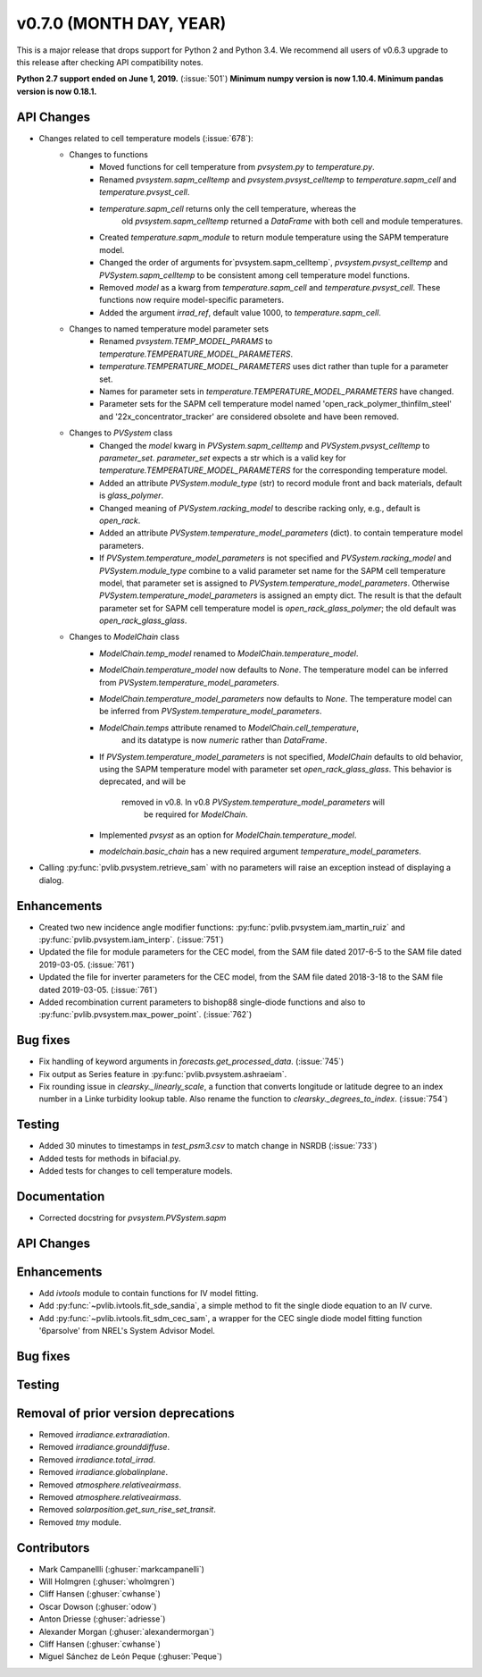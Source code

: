.. _whatsnew_0700:

v0.7.0 (MONTH DAY, YEAR)
------------------------

This is a major release that drops support for Python 2 and Python 3.4. We
recommend all users of v0.6.3 upgrade to this release after checking API
compatibility notes.

**Python 2.7 support ended on June 1, 2019.** (:issue:`501`)
**Minimum numpy version is now 1.10.4. Minimum pandas version is now 0.18.1.**

API Changes
~~~~~~~~~~~
* Changes related to cell temperature models (:issue:`678`):
   * Changes to functions
      - Moved functions for cell temperature from `pvsystem.py` to `temperature.py`.
      - Renamed `pvsystem.sapm_celltemp` and `pvsystem.pvsyst_celltemp`
        to `temperature.sapm_cell` and `temperature.pvsyst_cell`.
      - `temperature.sapm_cell` returns only the cell temperature, whereas the
         old `pvsystem.sapm_celltemp` returned a `DataFrame` with both cell and module temperatures.
      - Created `temperature.sapm_module` to return module temperature using the SAPM temperature model.
      - Changed the order of arguments for`pvsystem.sapm_celltemp`,
        `pvsystem.pvsyst_celltemp` and `PVSystem.sapm_celltemp` to be consistent 
        among cell temperature model functions.
      - Removed `model` as a kwarg from `temperature.sapm_cell` and
        `temperature.pvsyst_cell`. These functions now require model-specific parameters.
      - Added the argument `irrad_ref`, default value 1000, to `temperature.sapm_cell`.
   * Changes to named temperature model parameter sets
      - Renamed `pvsystem.TEMP_MODEL_PARAMS` to `temperature.TEMPERATURE_MODEL_PARAMETERS`.
      - `temperature.TEMPERATURE_MODEL_PARAMETERS` uses dict rather than
        tuple for a parameter set.
      - Names for parameter sets in `temperature.TEMPERATURE_MODEL_PARAMETERS` have changed.
      - Parameter sets for the SAPM cell temperature model named
        'open_rack_polymer_thinfilm_steel' and '22x_concentrator_tracker'
        are considered obsolete and have been removed.
   * Changes to `PVSystem` class
      - Changed the `model` kwarg in `PVSystem.sapm_celltemp` and 
        `PVSystem.pvsyst_celltemp` to `parameter_set`. `parameter_set` expects
        a str which is a valid key for `temperature.TEMPERATURE_MODEL_PARAMETERS`
        for the corresponding temperature model.
      - Added an attribute `PVSystem.module_type` (str) to record module
        front and back materials, default is `glass_polymer`.
      - Changed meaning of `PVSystem.racking_model` to describe racking
        only, e.g., default is `open_rack`.
      - Added an attribute `PVSystem.temperature_model_parameters` (dict).
        to contain temperature model parameters.
      - If `PVSystem.temperature_model_parameters` is not specified and
        `PVSystem.racking_model` and `PVSystem.module_type` combine to a valid
        parameter set name for the SAPM cell temperature model, that parameter
        set is assigned to `PVSystem.temperature_model_parameters`. Otherwise
        `PVSystem.temperature_model_parameters` is assigned an empty dict. The
        result is that the default parameter set for SAPM cell temperature model
        is `open_rack_glass_polymer`; the old default was `open_rack_glass_glass`.
   * Changes to `ModelChain` class
      - `ModelChain.temp_model` renamed to `ModelChain.temperature_model`.
      - `ModelChain.temperature_model` now defaults to `None`. The temperature
        model can be inferred from `PVSystem.temperature_model_parameters`.
      - `ModelChain.temperature_model_parameters` now defaults to `None`. The temperature
        model can be inferred from `PVSystem.temperature_model_parameters`.
      - `ModelChain.temps` attribute renamed to `ModelChain.cell_temperature`,
         and its datatype is now `numeric` rather than `DataFrame`.
      - If `PVSystem.temperature_model_parameters` is not specified, `ModelChain`
        defaults to old behavior, using the SAPM temperature model with parameter
        set `open_rack_glass_glass`. This behavior is deprecated, and will be
         removed in v0.8. In v0.8 `PVSystem.temperature_model_parameters` will
          be required for `ModelChain`.
      - Implemented `pvsyst` as an option for `ModelChain.temperature_model`.
      - `modelchain.basic_chain` has a new required argument
        `temperature_model_parameters`.

* Calling :py:func:`pvlib.pvsystem.retrieve_sam` with no parameters will raise
  an exception instead of displaying a dialog.

Enhancements
~~~~~~~~~~~~
* Created two new incidence angle modifier functions: :py:func:`pvlib.pvsystem.iam_martin_ruiz`
  and :py:func:`pvlib.pvsystem.iam_interp`. (:issue:`751`)
* Updated the file for module parameters for the CEC model, from the SAM file
  dated 2017-6-5 to the SAM file dated 2019-03-05. (:issue:`761`)
* Updated the file for inverter parameters for the CEC model, from the SAM file
  dated 2018-3-18 to the SAM file dated 2019-03-05. (:issue:`761`)
* Added recombination current parameters to bishop88 single-diode functions and also
  to :py:func:`pvlib.pvsystem.max_power_point`. (:issue:`762`)

Bug fixes
~~~~~~~~~
* Fix handling of keyword arguments in `forecasts.get_processed_data`.
  (:issue:`745`)
* Fix output as Series feature in :py:func:`pvlib.pvsystem.ashraeiam`.
* Fix rounding issue in `clearsky._linearly_scale`, a function that converts
  longitude or latitude degree to an index number in a Linke turbidity lookup
  table. Also rename the function to `clearsky._degrees_to_index`.
  (:issue:`754`)

Testing
~~~~~~~
* Added 30 minutes to timestamps in `test_psm3.csv` to match change
  in NSRDB (:issue:`733`)
* Added tests for methods in bifacial.py.
* Added tests for changes to cell temperature models.

Documentation
~~~~~~~~~~~~~
* Corrected docstring for `pvsystem.PVSystem.sapm`

API Changes
~~~~~~~~~~~


Enhancements
~~~~~~~~~~~~
* Add `ivtools` module to contain functions for IV model fitting.
* Add :py:func:`~pvlib.ivtools.fit_sde_sandia`, a simple method to fit
  the single diode equation to an IV curve.
* Add :py:func:`~pvlib.ivtools.fit_sdm_cec_sam`, a wrapper for the CEC single
  diode model fitting function '6parsolve' from NREL's System Advisor Model.


Bug fixes
~~~~~~~~~


Testing
~~~~~~~

Removal of prior version deprecations
~~~~~~~~~~~~~~~~~~~~~~~~~~~~~~~~~~~~~
* Removed `irradiance.extraradiation`.
* Removed `irradiance.grounddiffuse`.
* Removed `irradiance.total_irrad`.
* Removed `irradiance.globalinplane`.
* Removed `atmosphere.relativeairmass`.
* Removed `atmosphere.relativeairmass`.
* Removed `solarposition.get_sun_rise_set_transit`.
* Removed `tmy` module.

Contributors
~~~~~~~~~~~~
* Mark Campanellli (:ghuser:`markcampanelli`)
* Will Holmgren (:ghuser:`wholmgren`)
* Cliff Hansen (:ghuser:`cwhanse`)
* Oscar Dowson (:ghuser:`odow`)
* Anton Driesse (:ghuser:`adriesse`)
* Alexander Morgan (:ghuser:`alexandermorgan`)
* Cliff Hansen (:ghuser:`cwhanse`)
* Miguel Sánchez de León Peque (:ghuser:`Peque`)
